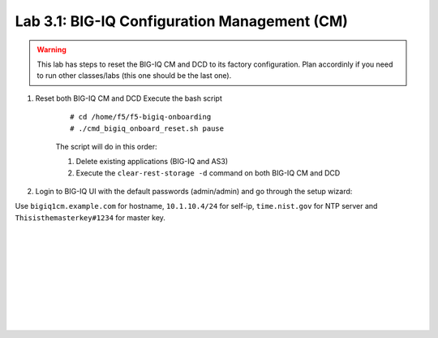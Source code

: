 Lab 3.1: BIG-IQ Configuration Management (CM)
---------------------------------------------

.. warning:: This lab has steps to reset the BIG-IQ CM and DCD to its factory configuration. Plan accordinly if you need to run other classes/labs (this one should be the last one).

1. Reset both BIG-IQ CM and DCD Execute the bash script

    ::

        # cd /home/f5/f5-bigiq-onboarding
        # ./cmd_bigiq_onboard_reset.sh pause

    The script will do in this order:

    1. Delete existing applications (BIG-IQ and AS3)
    2. Execute the ``clear-rest-storage -d`` command on both BIG-IQ CM and DCD

2. Login to BIG-IQ UI with the default passwords (admin/admin) and go through the setup wizard:

Use ``bigiq1cm.example.com`` for hostname, ``10.1.10.4/24`` for self-ip, ``time.nist.gov`` for NTP server and ``Thisisthemasterkey#1234`` for master key.

.. image:: ../pictures/module3/img_module3_lab1_1.png
  :align: center
  :scale: 70%

|

.. image:: ../pictures/module3/img_module3_lab1_2.png
  :align: center
  :scale: 70%

|

.. image:: ../pictures/module3/img_module3_lab1_3.png
  :align: center
  :scale: 70%

|

.. image:: ../pictures/module3/img_module3_lab1_4.png
  :align: center
  :scale: 70%

|

.. image:: ../pictures/module3/img_module3_lab1_5.png
  :align: center
  :scale: 70%

|

.. image:: ../pictures/module3/img_module3_lab1_6.png
  :align: center
  :scale: 70%

|

.. image:: ../pictures/module3/img_module3_lab1_7.png
  :align: center
  :scale: 70%

|

.. image:: ../pictures/module3/img_module3_lab1_8.png
  :align: center
  :scale: 70%

|

.. image:: ../pictures/module3/img_module3_lab1_9.png
  :align: center
  :scale: 70%

|

